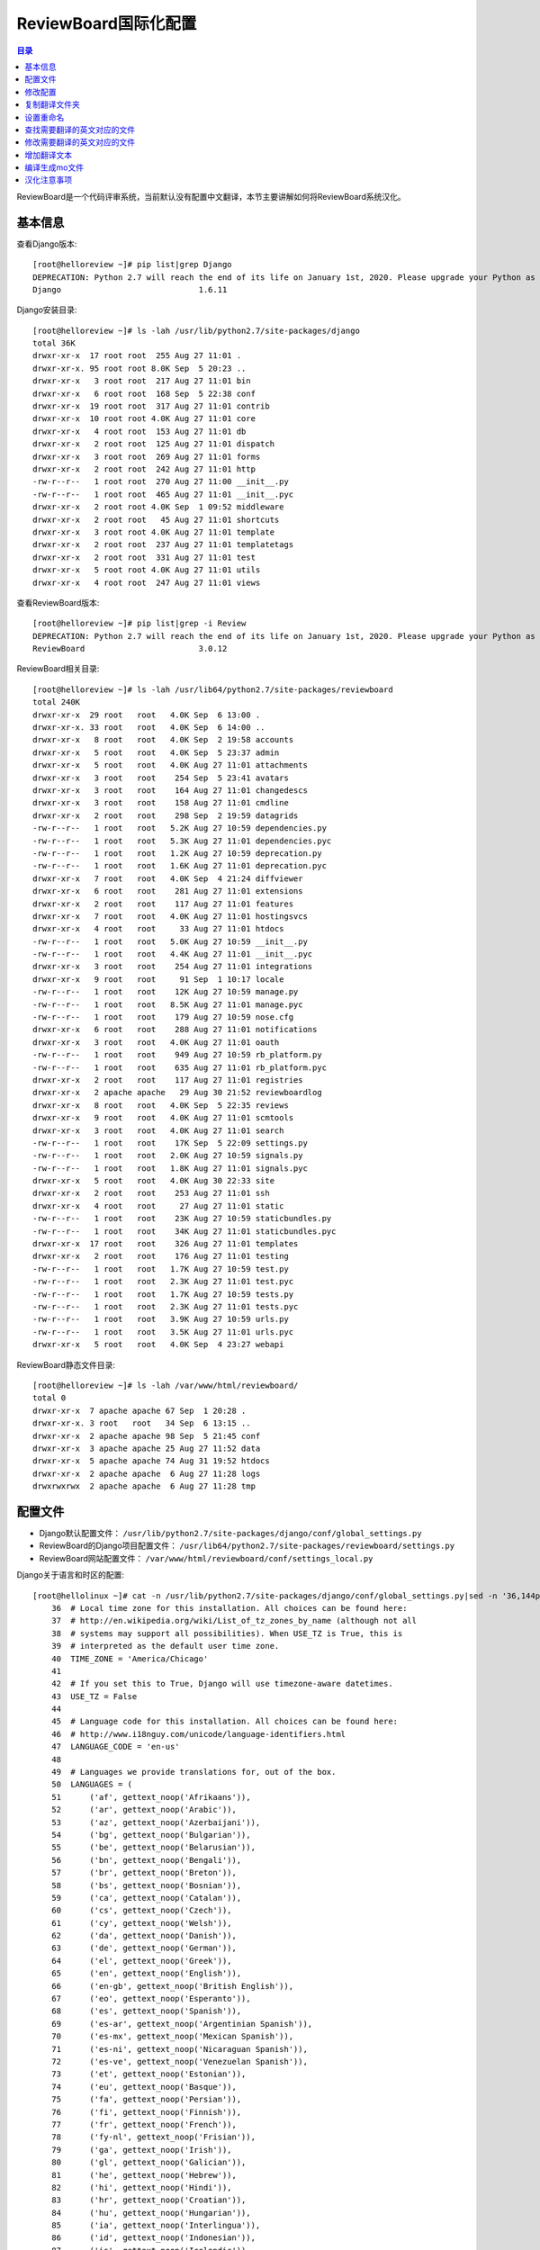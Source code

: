 .. _reviewboard_i18n:

ReviewBoard国际化配置
======================

.. contents:: 目录

ReviewBoard是一个代码评审系统，当前默认没有配置中文翻译，本节主要讲解如何将ReviewBoard系统汉化。


基本信息
--------------------

查看Django版本::

    [root@helloreview ~]# pip list|grep Django
    DEPRECATION: Python 2.7 will reach the end of its life on January 1st, 2020. Please upgrade your Python as Python 2.7 won't be maintained after that date. A future version of pip will drop support for Python 2.7. More details about Python 2 support in pip, can be found at https://pip.pypa.io/en/latest/development/release-process/#python-2-support
    Django                             1.6.11

Django安装目录::

    [root@helloreview ~]# ls -lah /usr/lib/python2.7/site-packages/django
    total 36K
    drwxr-xr-x  17 root root  255 Aug 27 11:01 .
    drwxr-xr-x. 95 root root 8.0K Sep  5 20:23 ..
    drwxr-xr-x   3 root root  217 Aug 27 11:01 bin
    drwxr-xr-x   6 root root  168 Sep  5 22:38 conf
    drwxr-xr-x  19 root root  317 Aug 27 11:01 contrib
    drwxr-xr-x  10 root root 4.0K Aug 27 11:01 core
    drwxr-xr-x   4 root root  153 Aug 27 11:01 db
    drwxr-xr-x   2 root root  125 Aug 27 11:01 dispatch
    drwxr-xr-x   3 root root  269 Aug 27 11:01 forms
    drwxr-xr-x   2 root root  242 Aug 27 11:01 http
    -rw-r--r--   1 root root  270 Aug 27 11:00 __init__.py
    -rw-r--r--   1 root root  465 Aug 27 11:01 __init__.pyc
    drwxr-xr-x   2 root root 4.0K Sep  1 09:52 middleware
    drwxr-xr-x   2 root root   45 Aug 27 11:01 shortcuts
    drwxr-xr-x   3 root root 4.0K Aug 27 11:01 template
    drwxr-xr-x   2 root root  237 Aug 27 11:01 templatetags
    drwxr-xr-x   2 root root  331 Aug 27 11:01 test
    drwxr-xr-x   5 root root 4.0K Aug 27 11:01 utils
    drwxr-xr-x   4 root root  247 Aug 27 11:01 views

查看ReviewBoard版本::

    [root@helloreview ~]# pip list|grep -i Review 
    DEPRECATION: Python 2.7 will reach the end of its life on January 1st, 2020. Please upgrade your Python as Python 2.7 won't be maintained after that date. A future version of pip will drop support for Python 2.7. More details about Python 2 support in pip, can be found at https://pip.pypa.io/en/latest/development/release-process/#python-2-support
    ReviewBoard                        3.0.12


ReviewBoard相关目录::

    [root@helloreview ~]# ls -lah /usr/lib64/python2.7/site-packages/reviewboard
    total 240K
    drwxr-xr-x  29 root   root   4.0K Sep  6 13:00 .
    drwxr-xr-x. 33 root   root   4.0K Sep  6 14:00 ..
    drwxr-xr-x   8 root   root   4.0K Sep  2 19:58 accounts
    drwxr-xr-x   5 root   root   4.0K Sep  5 23:37 admin
    drwxr-xr-x   5 root   root   4.0K Aug 27 11:01 attachments
    drwxr-xr-x   3 root   root    254 Sep  5 23:41 avatars
    drwxr-xr-x   3 root   root    164 Aug 27 11:01 changedescs
    drwxr-xr-x   3 root   root    158 Aug 27 11:01 cmdline
    drwxr-xr-x   2 root   root    298 Sep  2 19:59 datagrids
    -rw-r--r--   1 root   root   5.2K Aug 27 10:59 dependencies.py
    -rw-r--r--   1 root   root   5.3K Aug 27 11:01 dependencies.pyc
    -rw-r--r--   1 root   root   1.2K Aug 27 10:59 deprecation.py
    -rw-r--r--   1 root   root   1.6K Aug 27 11:01 deprecation.pyc
    drwxr-xr-x   7 root   root   4.0K Sep  4 21:24 diffviewer
    drwxr-xr-x   6 root   root    281 Aug 27 11:01 extensions
    drwxr-xr-x   2 root   root    117 Aug 27 11:01 features
    drwxr-xr-x   7 root   root   4.0K Aug 27 11:01 hostingsvcs
    drwxr-xr-x   4 root   root     33 Aug 27 11:01 htdocs
    -rw-r--r--   1 root   root   5.0K Aug 27 10:59 __init__.py
    -rw-r--r--   1 root   root   4.4K Aug 27 11:01 __init__.pyc
    drwxr-xr-x   3 root   root    254 Aug 27 11:01 integrations
    drwxr-xr-x   9 root   root     91 Sep  1 10:17 locale
    -rw-r--r--   1 root   root    12K Aug 27 10:59 manage.py
    -rw-r--r--   1 root   root   8.5K Aug 27 11:01 manage.pyc
    -rw-r--r--   1 root   root    179 Aug 27 10:59 nose.cfg
    drwxr-xr-x   6 root   root    288 Aug 27 11:01 notifications
    drwxr-xr-x   3 root   root   4.0K Aug 27 11:01 oauth
    -rw-r--r--   1 root   root    949 Aug 27 10:59 rb_platform.py
    -rw-r--r--   1 root   root    635 Aug 27 11:01 rb_platform.pyc
    drwxr-xr-x   2 root   root    117 Aug 27 11:01 registries
    drwxr-xr-x   2 apache apache   29 Aug 30 21:52 reviewboardlog
    drwxr-xr-x   8 root   root   4.0K Sep  5 22:35 reviews
    drwxr-xr-x   9 root   root   4.0K Aug 27 11:01 scmtools
    drwxr-xr-x   3 root   root   4.0K Aug 27 11:01 search
    -rw-r--r--   1 root   root    17K Sep  5 22:09 settings.py
    -rw-r--r--   1 root   root   2.0K Aug 27 10:59 signals.py
    -rw-r--r--   1 root   root   1.8K Aug 27 11:01 signals.pyc
    drwxr-xr-x   5 root   root   4.0K Aug 30 22:33 site
    drwxr-xr-x   2 root   root    253 Aug 27 11:01 ssh
    drwxr-xr-x   4 root   root     27 Aug 27 11:01 static
    -rw-r--r--   1 root   root    23K Aug 27 10:59 staticbundles.py
    -rw-r--r--   1 root   root    34K Aug 27 11:01 staticbundles.pyc
    drwxr-xr-x  17 root   root    326 Aug 27 11:01 templates
    drwxr-xr-x   2 root   root    176 Aug 27 11:01 testing
    -rw-r--r--   1 root   root   1.7K Aug 27 10:59 test.py
    -rw-r--r--   1 root   root   2.3K Aug 27 11:01 test.pyc
    -rw-r--r--   1 root   root   1.7K Aug 27 10:59 tests.py
    -rw-r--r--   1 root   root   2.3K Aug 27 11:01 tests.pyc
    -rw-r--r--   1 root   root   3.9K Aug 27 10:59 urls.py
    -rw-r--r--   1 root   root   3.5K Aug 27 11:01 urls.pyc
    drwxr-xr-x   5 root   root   4.0K Sep  4 23:27 webapi

ReviewBoard静态文件目录::

    [root@helloreview ~]# ls -lah /var/www/html/reviewboard/
    total 0
    drwxr-xr-x  7 apache apache 67 Sep  1 20:28 .
    drwxr-xr-x. 3 root   root   34 Sep  6 13:15 ..
    drwxr-xr-x  2 apache apache 98 Sep  5 21:45 conf
    drwxr-xr-x  3 apache apache 25 Aug 27 11:52 data
    drwxr-xr-x  5 apache apache 74 Aug 31 19:52 htdocs
    drwxr-xr-x  2 apache apache  6 Aug 27 11:28 logs
    drwxrwxrwx  2 apache apache  6 Aug 27 11:28 tmp

配置文件
--------------------

- Django默认配置文件： ``/usr/lib/python2.7/site-packages/django/conf/global_settings.py``
- ReviewBoard的Django项目配置文件： ``/usr/lib64/python2.7/site-packages/reviewboard/settings.py``
- ReviewBoard网站配置文件： ``/var/www/html/reviewboard/conf/settings_local.py``


Django关于语言和时区的配置::

    [root@hellolinux ~]# cat -n /usr/lib/python2.7/site-packages/django/conf/global_settings.py|sed -n '36,144p'
        36  # Local time zone for this installation. All choices can be found here:
        37  # http://en.wikipedia.org/wiki/List_of_tz_zones_by_name (although not all
        38  # systems may support all possibilities). When USE_TZ is True, this is
        39  # interpreted as the default user time zone.
        40  TIME_ZONE = 'America/Chicago'
        41
        42  # If you set this to True, Django will use timezone-aware datetimes.
        43  USE_TZ = False
        44
        45  # Language code for this installation. All choices can be found here:
        46  # http://www.i18nguy.com/unicode/language-identifiers.html
        47  LANGUAGE_CODE = 'en-us'
        48
        49  # Languages we provide translations for, out of the box.
        50  LANGUAGES = (
        51      ('af', gettext_noop('Afrikaans')),
        52      ('ar', gettext_noop('Arabic')),
        53      ('az', gettext_noop('Azerbaijani')),
        54      ('bg', gettext_noop('Bulgarian')),
        55      ('be', gettext_noop('Belarusian')),
        56      ('bn', gettext_noop('Bengali')),
        57      ('br', gettext_noop('Breton')),
        58      ('bs', gettext_noop('Bosnian')),
        59      ('ca', gettext_noop('Catalan')),
        60      ('cs', gettext_noop('Czech')),
        61      ('cy', gettext_noop('Welsh')),
        62      ('da', gettext_noop('Danish')),
        63      ('de', gettext_noop('German')),
        64      ('el', gettext_noop('Greek')),
        65      ('en', gettext_noop('English')),
        66      ('en-gb', gettext_noop('British English')),
        67      ('eo', gettext_noop('Esperanto')),
        68      ('es', gettext_noop('Spanish')),
        69      ('es-ar', gettext_noop('Argentinian Spanish')),
        70      ('es-mx', gettext_noop('Mexican Spanish')),
        71      ('es-ni', gettext_noop('Nicaraguan Spanish')),
        72      ('es-ve', gettext_noop('Venezuelan Spanish')),
        73      ('et', gettext_noop('Estonian')),
        74      ('eu', gettext_noop('Basque')),
        75      ('fa', gettext_noop('Persian')),
        76      ('fi', gettext_noop('Finnish')),
        77      ('fr', gettext_noop('French')),
        78      ('fy-nl', gettext_noop('Frisian')),
        79      ('ga', gettext_noop('Irish')),
        80      ('gl', gettext_noop('Galician')),
        81      ('he', gettext_noop('Hebrew')),
        82      ('hi', gettext_noop('Hindi')),
        83      ('hr', gettext_noop('Croatian')),
        84      ('hu', gettext_noop('Hungarian')),
        85      ('ia', gettext_noop('Interlingua')),
        86      ('id', gettext_noop('Indonesian')),
        87      ('is', gettext_noop('Icelandic')),
        88      ('it', gettext_noop('Italian')),
        89      ('ja', gettext_noop('Japanese')),
        90      ('ka', gettext_noop('Georgian')),
        91      ('kk', gettext_noop('Kazakh')),
        92      ('km', gettext_noop('Khmer')),
        93      ('kn', gettext_noop('Kannada')),
        94      ('ko', gettext_noop('Korean')),
        95      ('lb', gettext_noop('Luxembourgish')),
        96      ('lt', gettext_noop('Lithuanian')),
        97      ('lv', gettext_noop('Latvian')),
        98      ('mk', gettext_noop('Macedonian')),
        99      ('ml', gettext_noop('Malayalam')),
       100      ('mn', gettext_noop('Mongolian')),
       101      ('my', gettext_noop('Burmese')),
       102      ('nb', gettext_noop('Norwegian Bokmal')),
       103      ('ne', gettext_noop('Nepali')),
       104      ('nl', gettext_noop('Dutch')),
       105      ('nn', gettext_noop('Norwegian Nynorsk')),
       106      ('os', gettext_noop('Ossetic')),
       107      ('pa', gettext_noop('Punjabi')),
       108      ('pl', gettext_noop('Polish')),
       109      ('pt', gettext_noop('Portuguese')),
       110      ('pt-br', gettext_noop('Brazilian Portuguese')),
       111      ('ro', gettext_noop('Romanian')),
       112      ('ru', gettext_noop('Russian')),
       113      ('sk', gettext_noop('Slovak')),
       114      ('sl', gettext_noop('Slovenian')),
       115      ('sq', gettext_noop('Albanian')),
       116      ('sr', gettext_noop('Serbian')),
       117      ('sr-latn', gettext_noop('Serbian Latin')),
       118      ('sv', gettext_noop('Swedish')),
       119      ('sw', gettext_noop('Swahili')),
       120      ('ta', gettext_noop('Tamil')),
       121      ('te', gettext_noop('Telugu')),
       122      ('th', gettext_noop('Thai')),
       123      ('tr', gettext_noop('Turkish')),
       124      ('tt', gettext_noop('Tatar')),
       125      ('udm', gettext_noop('Udmurt')),
       126      ('uk', gettext_noop('Ukrainian')),
       127      ('ur', gettext_noop('Urdu')),
       128      ('vi', gettext_noop('Vietnamese')),
       129      ('zh-cn', gettext_noop('Simplified Chinese')),
       130      ('zh-tw', gettext_noop('Traditional Chinese')),
       131  )
       132
       133  # Languages using BiDi (right-to-left) layout
       134  LANGUAGES_BIDI = ("he", "ar", "fa", "ur")
       135
       136  # If you set this to False, Django will make some optimizations so as not
       137  # to load the internationalization machinery.
       138  USE_I18N = True
       139  LOCALE_PATHS = ()
       140  LANGUAGE_COOKIE_NAME = 'django_language'
       141
       142  # If you set this to True, Django will format dates, numbers and calendars
       143  # according to user current locale.
       144  USE_L10N = False

ReviewBoard关于语言和时区的配置::

    [root@hellolinux ~]# cat -n /usr/lib64/python2.7/site-packages/reviewboard/settings.py|sed -n '29,70p'
        29  # Time zone support. If enabled, Django stores date and time information as
        30  # UTC in the database, uses time zone-aware datetime objects, and translates
        31  # them to the user's time zone in templates and forms.
        32  USE_TZ = True
        33
        34  # Local time zone for this installation. All choices can be found here:
        35  # http://www.postgresql.org/docs/8.1/static/datetime-keywords.html#DATETIME-TIMEZONE-SET-TABLE
        36  # When USE_TZ is enabled, this is used as the default time zone for datetime
        37  # objects
        38  TIME_ZONE = 'UTC'
        39
        40  # Language code for this installation. All choices can be found here:
        41  # http://www.w3.org/TR/REC-html40/struct/dirlang.html#langcodes
        42  # http://blogs.law.harvard.edu/tech/stories/storyReader$15
        43  LANGUAGE_CODE = 'en-us'
        44
        45  # This should match the ID of the Site object in the database.  This is used to
        46  # figure out URLs to stick in e-mails and related pages.
        47  SITE_ID = 1
        48
        49  # The prefix for e-mail subjects sent to administrators.
        50  EMAIL_SUBJECT_PREFIX = "[Review Board] "
        51
        52  # Whether to allow for smart spoofing of From addresses for e-mails.
        53  #
        54  # If enabled (default), DMARC records will be looked up before determining
        55  # whether to use the user's e-mail address as the From address.
        56  #
        57  # If disabled, the old, dumb approach of assuming we can spoof will be used.
        58  EMAIL_ENABLE_SMART_SPOOFING = True
        59
        60  # Default name of the service used in From e-mail when not spoofing.
        61  #
        62  # This should generally not be overridden unless one needs to thoroughly
        63  # distinguish between two different Review Board servers AND DMARC is causing
        64  # issues for e-mails.
        65  EMAIL_DEFAULT_SENDER_SERVICE_NAME = 'Review Board'
        66
        67  # If you set this to False, Django will make some optimizations so as not
        68  # to load the internationalization machinery.
        69  USE_I18N = True
        70

此时ReviewBoard登陆界面如下：

.. image:: ./_static/images/reviewboard_default_login_page.png

修改配置
--------------------

修改Django配置::

    TIME_ZONE = 'Asia/Shanghai'  # 设置时区为"亚洲/上海"
    USE_TZ = True  # 使用时区

修改ReviewBoard配置::

    [root@helloreview reviewboard]# cat -n /usr/lib64/python2.7/site-packages/reviewboard/settings.py|sed -n '29,80p'
        29  # Time zone support. If enabled, Django stores date and time information as
        30  # UTC in the database, uses time zone-aware datetime objects, and translates
        31  # them to the user's time zone in templates and forms.
        32  USE_TZ = True
        33
        34  # Local time zone for this installation. All choices can be found here:
        35  # http://www.postgresql.org/docs/8.1/static/datetime-keywords.html#DATETIME-TIMEZONE-SET-TABLE
        36  # When USE_TZ is enabled, this is used as the default time zone for datetime
        37  # objects
        38  TIME_ZONE = 'Asia/Shanghai'              #<-------------- 此行被修改
        39
        40  # Language code for this installation. All choices can be found here:
        41  # http://www.w3.org/TR/REC-html40/struct/dirlang.html#langcodes
        42  # http://blogs.law.harvard.edu/tech/stories/storyReader$15
        43  LANGUAGE_CODE = 'zh-CN' # en-us,zh-TW,zh-CN              #<-------------- 此行被修改
        44
        45  gettext_noop = lambda s: s               #<-------------- 此行被增加
        46  LANGUAGES = (               #<-------------- 此行被增加
        47      ('zh-cn', gettext_noop('Simplified Chinese')),               #<-------------- 此行被增加
        48      #('zh-tw', gettext_noop('Traditional Chinese')),               #<-------------- 此行被增加
        49  )               #<-------------- 此行被增加
        50
        51  # This should match the ID of the Site object in the database.  This is used to
        52  # figure out URLs to stick in e-mails and related pages.
        53  SITE_ID = 1
        54
        55  # The prefix for e-mail subjects sent to administrators.
        56  EMAIL_SUBJECT_PREFIX = "[Review Board] "
        57
        58  # Whether to allow for smart spoofing of From addresses for e-mails.
        59  #
        60  # If enabled (default), DMARC records will be looked up before determining
        61  # whether to use the user's e-mail address as the From address.
        62  #
        63  # If disabled, the old, dumb approach of assuming we can spoof will be used.
        64  EMAIL_ENABLE_SMART_SPOOFING = True
        65
        66  # Default name of the service used in From e-mail when not spoofing.
        67  #
        68  # This should generally not be overridden unless one needs to thoroughly
        69  # distinguish between two different Review Board servers AND DMARC is causing
        70  # issues for e-mails.
        71  EMAIL_DEFAULT_SENDER_SERVICE_NAME = 'Review Board'
        72
        73  # If you set this to False, Django will make some optimizations so as not
        74  # to load the internationalization machinery.
        75  USE_I18N = True
        76  BASE_DIR = os.path.dirname(os.path.dirname(__file__))               #<-------------- 此行被增加
        77  LOCALE_PATHS = (               #<-------------- 此行被增加
        78      os.path.join(BASE_DIR, 'locale')                       #<-------------- 此行被增加
        79  )               #<-------------- 此行被增加
        80

解释：

- ``TIME_ZONE = 'Asia/Shanghai'`` 设置时区为"亚洲/上海"。
- ``LANGUAGE_CODE = 'zh-CN' # en-us,zh-TW,zh-CN`` 设置语言编码，使用中文简体编码。
- ``gettext_noop = lambda s: s`` 增加国际化函数。
- ``LANGUAGES = (('zh-cn', gettext_noop('Simplified Chinese')))`` 增加国际化中文简体支持。
- ``LANGUAGES = (('zh-tw', gettext_noop('Traditional Chinese')))`` 增加国际化中文繁体支持，此行被注释。
- ``LOCALE_PATHS = (os.path.join(BASE_DIR, 'locale'))`` 指定本定国际化翻译文件所在的目录。

复制翻译文件夹
--------------------


复制已经存在的本地化配置文件夹zh_TW为zh_CN::

    [root@helloreview ~]# cd /usr/lib64/python2.7/site-packages/reviewboard/locale
    [root@helloreview locale]# cp -r zh_TW zh_CN
    [root@helloreview locale]# ls -lah
    total 4.0K
    drwxr-xr-x 10 root root  106 Sep  8 11:03 .
    drwxr-xr-x 29 root root 4.0K Sep  8 11:02 ..
    drwxr-xr-x  3 root root   25 Aug 27 11:01 en
    drwxr-xr-x  3 root root   25 Aug 27 11:01 es
    drwxr-xr-x  3 root root   25 Aug 27 11:01 it_IT
    drwxr-xr-x  3 root root   25 Aug 27 11:01 ko_KR
    drwxr-xr-x  3 root root   25 Aug 27 11:01 pt_BR
    drwxr-xr-x  3 root root   25 Sep  1 10:17 zh_CN
    drwxr-xr-x  3 root root   25 Aug 27 11:01 zh_TW
    
    [root@helloreview locale]# cd zh_CN/LC_MESSAGES
    [root@helloreview LC_MESSAGES]# ls -lah
    total 220K
    drwxr-xr-x 2 root root   78 Sep  6 13:14 .
    drwxr-xr-x 3 root root   25 Sep  1 10:17 ..
    -rw-r--r-- 1 root root  13K Sep  8 10:39 djangojs.mo
    -rw-r--r-- 1 root root  29K Sep  6 13:14 djangojs.po
    -rw-r--r-- 1 root root  48K Sep  8 10:39 django.mo
    -rw-r--r-- 1 root root 121K Sep  6 11:13 django.po

django.po和djangojs.po为汉化翻译文件，我们将ReviewBoard界面中的英文字符翻译成中文，翻译内容就在这两个文件中。

文件内容类似以下内容：

    [root@helloreview LC_MESSAGES]# tail -11 django.po 
    #: templates/datagrids/hideable_listview.html:9
    msgid "Show archived"
    msgstr "显示归档的评审请求"
    
    #: templates/datagrids/columns.py:716 templates/datagrids/columns.py:717
    msgid "Ship It!/Issue Counts"
    msgstr "评审通过/问题数量"
    
    #: reviews/default_actions:200
    msgid "Add General Comment"
    msgstr "新增普通评论"

设置重命名
--------------------

可以将以下几个常用命令加入到bashrc中::

    [root@helloreview ~]# echo "alias cdd='cd /usr/lib/python2.7/site-packages/django'" >> ~/.bashrc
    [root@helloreview ~]# echo "alias cdr='cd /usr/lib64/python2.7/site-packages/reviewboard'" >> ~/.bashrc
    [root@helloreview ~]# echo "alias cdrr='cd /var/www/html/reviewboard'" >> ~/.bashrc
    [root@helloreview ~]# echo "alias rcc='pushd /usr/lib64/python2.7/site-packages/reviewboard && django-admin.py compilemessages && popd'" >> ~/.bashrc
    [root@helloreview ~]# echo "alias rhttpd='systemctl restart httpd'" >> ~/.bashrc

重新加载个人配置::

    [root@helloreview ~]# source ~/.bashrc

查找需要翻译的英文对应的文件
-------------------------------

切换到ReviewBoard的app目录::

    [root@helloreview ~]# cdr
    [root@helloreview reviewboard]# pwd
    /usr/lib64/python2.7/site-packages/reviewboard

查找需要翻译的英文对应的文件::

    [root@helloreview reviewboard]# grep -Rn 'Log in to Review Board' *  > ../a
    [root@helloreview reviewboard]# vi ../a
    1 Binary file locale/en/LC_MESSAGES/django.mo matches 
    2 locale/en/LC_MESSAGES/django.po:3098:msgid "Log in to Review Board"
    3 Binary file locale/es/LC_MESSAGES/django.mo matches
    4 locale/es/LC_MESSAGES/django.po:3108:msgid "Log in to Review Board"
    5 Binary file locale/it_IT/LC_MESSAGES/django.mo matches
    6 locale/it_IT/LC_MESSAGES/django.po:3113:msgid "Log in to Review Board"
    7 locale/ko_KR/LC_MESSAGES/django.po:3098:msgid "Log in to Review Board"
    8 locale/pt_BR/LC_MESSAGES/django.po:3114:msgid "Log in to Review Board"
    9 Binary file locale/zh_TW/LC_MESSAGES/django.mo matches
    10 locale/zh_TW/LC_MESSAGES/django.po:3138:msgid "Log in to Review Board"
    11 Binary file locale/zh_CN/LC_MESSAGES/django.mo matches
    12 locale/zh_CN/LC_MESSAGES/django.po:3211:msgid "Log in to Review Board"
    13 templates/accounts/login.html:10: <h1>{% trans "Log in to Review Board" %}</h1>

就可以知道"Log in to Review Board"这段英文对应的文件是templates/accounts/login.html的10行的内容，我们看一下这个文件：

查看待翻译的原文件内容::

    [root@helloreview reviewboard]# cat -n templates/accounts/login.html|sed -n '6,12p'
         6  {% block auth_content %}
         7  {%  template_hook_point "before-login-form" %}
         8
         9  <div class="auth-header">
        10   <h1>{% trans "Log in to Review Board" %}</h1>
        11  {%  if auth_backends.0.login_instructions %}
        12   <p>{{auth_backends.0.login_instructions}}</p>

修改需要翻译的英文对应的文件
-------------------------------

我们修改一下此处的内容，看看界面上面是否有变化，如将"Log in to Review Board"修改为"Log in to Review Board meizhaohui"。

修改待翻译的原文件，并重启Apache::

    [root@helloreview reviewboard]# cat -n templates/accounts/login.html|sed -n '6,12p'
         6  {% block auth_content %}
         7  {%  template_hook_point "before-login-form" %}
         8
         9  <div class="auth-header">
        10   <h1>{% trans "Log in to Review Board meizhaohui" %}</h1>
        11  {%  if auth_backends.0.login_instructions %}
        12   <p>{{auth_backends.0.login_instructions}}</p>
    [root@helloreview reviewboard]# rhttpd

此时再刷新一下页面看一下，是否有变化。

.. image:: ./_static/images/reviewboard_default_login_page_modify.png

刷新页面后，可以看到页面中出现了"Log in to Review Board meizhaohui"，说明此处就是登陆页面对应的翻译原文件。

我们将templates/accounts/login.html文件还原成原始状态。即将第10行还原成<h1>{% trans "Log in to Review Board" %}</h1>。

查看还原后的待翻译的原文件内容::

    [root@helloreview reviewboard]# cat -n templates/accounts/login.html|sed -n '6,12p'
         6  {% block auth_content %}
         7  {%  template_hook_point "before-login-form" %}
         8
         9  <div class="auth-header">
        10   <h1>{% trans "Log in to Review Board" %}</h1>
        11  {%  if auth_backends.0.login_instructions %}
        12   <p>{{auth_backends.0.login_instructions}}</p>

增加翻译文本
---------------------------------

我们在翻译文件中增加翻译内容::

    [root@helloreview reviewboard]# cat -n locale/zh_CN/LC_MESSAGES/django.po|sed -n '3206,3216p'
      3206  #: templates/accounts/login.html:4
      3207  msgid "Log In"
      3208  msgstr "登入"
      3209
      3210  #: templates/accounts/login.html:10
      3211  msgid "Log in to Review Board"
      3212  msgstr "登陆Review Board"
      3213
      3214  #: templates/accounts/login.html:40 templates/base/headerbar.html:32
      3215  msgid "Log in"
      3216  msgstr "登入"

编译生成mo文件
----------------------------

编译生成mo文件::

    [root@helloreview reviewboard]# django-admin.py compilemessages
    processing file djangojs.po in /usr/lib64/python2.7/site-packages/reviewboard/locale/en/LC_MESSAGES
    processing file django.po in /usr/lib64/python2.7/site-packages/reviewboard/locale/en/LC_MESSAGES
    processing file djangojs.po in /usr/lib64/python2.7/site-packages/reviewboard/locale/es/LC_MESSAGES
    processing file django.po in /usr/lib64/python2.7/site-packages/reviewboard/locale/es/LC_MESSAGES
    processing file django.po in /usr/lib64/python2.7/site-packages/reviewboard/locale/it_IT/LC_MESSAGES
    processing file djangojs.po in /usr/lib64/python2.7/site-packages/reviewboard/locale/it_IT/LC_MESSAGES
    processing file django.po in /usr/lib64/python2.7/site-packages/reviewboard/locale/ko_KR/LC_MESSAGES
    processing file djangojs.po in /usr/lib64/python2.7/site-packages/reviewboard/locale/ko_KR/LC_MESSAGES
    processing file django.po in /usr/lib64/python2.7/site-packages/reviewboard/locale/pt_BR/LC_MESSAGES
    processing file djangojs.po in /usr/lib64/python2.7/site-packages/reviewboard/locale/pt_BR/LC_MESSAGES
    processing file djangojs.po in /usr/lib64/python2.7/site-packages/reviewboard/locale/zh_TW/LC_MESSAGES
    processing file django.po in /usr/lib64/python2.7/site-packages/reviewboard/locale/zh_TW/LC_MESSAGES
    processing file djangojs.po in /usr/lib64/python2.7/site-packages/reviewboard/locale/zh_CN/LC_MESSAGES
    processing file django.po in /usr/lib64/python2.7/site-packages/reviewboard/locale/zh_CN/LC_MESSAGES

利用快捷命令重新生成mo文件并重启Apache::

    [root@helloreview reviewboard]# rcc && rhttpd
    /usr/lib64/python2.7/site-packages/reviewboard /usr/lib64/python2.7/site-packages/reviewboard
    processing file djangojs.po in /usr/lib64/python2.7/site-packages/reviewboard/locale/en/LC_MESSAGES
    processing file django.po in /usr/lib64/python2.7/site-packages/reviewboard/locale/en/LC_MESSAGES
    processing file djangojs.po in /usr/lib64/python2.7/site-packages/reviewboard/locale/es/LC_MESSAGES
    processing file django.po in /usr/lib64/python2.7/site-packages/reviewboard/locale/es/LC_MESSAGES
    processing file django.po in /usr/lib64/python2.7/site-packages/reviewboard/locale/it_IT/LC_MESSAGES
    processing file djangojs.po in /usr/lib64/python2.7/site-packages/reviewboard/locale/it_IT/LC_MESSAGES
    processing file django.po in /usr/lib64/python2.7/site-packages/reviewboard/locale/ko_KR/LC_MESSAGES
    processing file djangojs.po in /usr/lib64/python2.7/site-packages/reviewboard/locale/ko_KR/LC_MESSAGES
    processing file django.po in /usr/lib64/python2.7/site-packages/reviewboard/locale/pt_BR/LC_MESSAGES
    processing file djangojs.po in /usr/lib64/python2.7/site-packages/reviewboard/locale/pt_BR/LC_MESSAGES
    processing file djangojs.po in /usr/lib64/python2.7/site-packages/reviewboard/locale/zh_TW/LC_MESSAGES
    processing file django.po in /usr/lib64/python2.7/site-packages/reviewboard/locale/zh_TW/LC_MESSAGES
    processing file djangojs.po in /usr/lib64/python2.7/site-packages/reviewboard/locale/zh_CN/LC_MESSAGES
    processing file django.po in /usr/lib64/python2.7/site-packages/reviewboard/locale/zh_CN/LC_MESSAGES
    /usr/lib64/python2.7/site-packages/reviewboard

重新刷新ReviewBoard系统，可以看到中文翻译:

.. image:: ./_static/images/reviewboard_default_login_page_i18n_chinese.png

汉化注意事项
-----------------------

- ReviewBoard 3.0.12版本对应的python版本是python2.7，不要使用python3安装ReviewBoard。
- 使用grep查找需要翻译的英文对应的字符所在原文件时，请使用重定向将结果导入到reviewboard app的上级目录文件中，避免文件内容太多，导致刷屏。


参考文献：

- `language-identifiers <http://www.i18nguy.com/unicode/language-identifiers.html>`_

